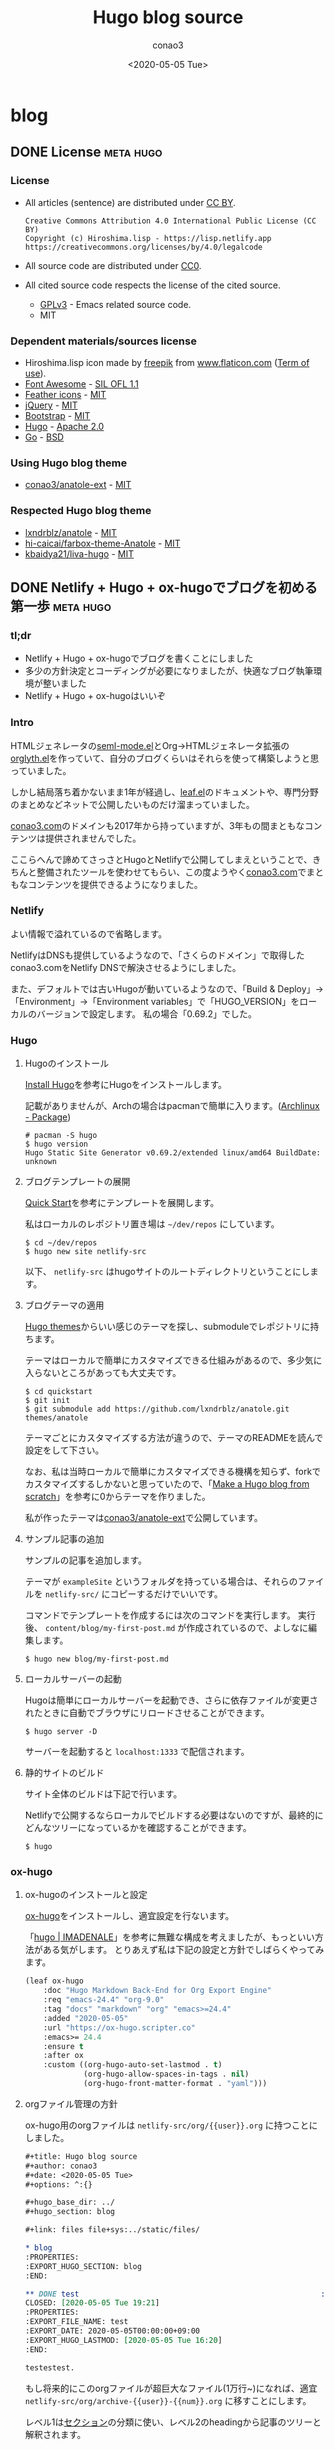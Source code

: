 #+title: Hugo blog source
#+author: conao3
#+date: <2020-05-05 Tue>
#+options: ^:{}

#+hugo_base_dir: ../

#+link: files file+sys:../static/files/

* blog
:PROPERTIES:
:EXPORT_HUGO_SECTION: blog
:END:

** DONE License                                                  :meta:hugo:
CLOSED: [2020-05-05 Tue 17:36]
:PROPERTIES:
:EXPORT_FILE_NAME: license
:EXPORT_DATE: 2020-05-05T00:00:00+09:00
:EXPORT_HUGO_LASTMOD: [2020-05-05 Tue 16:20]
:END:

*** License
- All articles (sentence) are distributed under [[https://creativecommons.org/licenses/by/4.0/legalcode.txt][CC BY]].
  #+begin_example
  Creative Commons Attribution 4.0 International Public License (CC BY)
  Copyright (c) Hiroshima.lisp - https://lisp.netlify.app
  https://creativecommons.org/licenses/by/4.0/legalcode
  #+end_example
- All source code are distributed under [[https://creativecommons.org/publicdomain/zero/1.0/legalcode.txt][CC0]].
- All cited source code respects the license of the cited source.
  - [[https://www.gnu.org/licenses/gpl-3.0.txt][GPLv3]] - Emacs related source code.
  - MIT

*** Dependent materials/sources license
- Hiroshima.lisp icon made by [[https://www.flaticon.com/authors/freepik][freepik]] from [[https://www.flaticon.com/][www.flaticon.com]] ([[https://www.freepikcompany.com/legal][Term of use]]).
- [[https://fontawesome.com/][Font Awesome]] - [[http://scripts.sil.org/OFL][SIL OFL 1.1]]
- [[https://feathericons.com/][Feather icons]] - [[https://github.com/feathericons/feather/blob/master/LICENSE][MIT]]
- [[https://jquery.org/][jQuery]] - [[https://jquery.org/license/][MIT]]
- [[https://getbootstrap.com/][Bootstrap]] - [[https://github.com/twbs/bootstrap/blob/v4.0.0/LICENSE][MIT]]
- [[https://gohugo.io/][Hugo]] - [[https://gohugo.io/about/license/][Apache 2.0]]
- [[https://golang.org/][Go]] - [[https://golang.org/LICENSE][BSD]]

*** Using Hugo blog theme
- [[https://github.com/conao3/anatole-ext][conao3/anatole-ext]] - [[https://github.com/conao3/anatole-ext/blob/master/LICENSE][MIT]]

*** Respected Hugo blog theme
- [[https://github.com/lxndrblz/anatole][lxndrblz/anatole]] - [[https://github.com/lxndrblz/anatole/blob/master/LICENSE][MIT]]
- [[https://github.com/hi-caicai/farbox-theme-Anatole][hi-caicai/farbox-theme-Anatole]] - [[https://github.com/hi-caicai/farbox-theme-Anatole][MIT]]
- [[https://github.com/kbaidya21/liva-hugo][kbaidya21/liva-hugo]] - [[https://github.com/kbaidya21/liva-hugo/blob/master/LICENSE][MIT]]

** DONE Netlify + Hugo + ox-hugoでブログを初める第一歩               :meta:hugo:
CLOSED: [2020-05-05 Tue 16:34]
:PROPERTIES:
:EXPORT_FILE_NAME: hugo-first-step
:EXPORT_DATE: 2020-05-05T00:00:00+09:00
:EXPORT_HUGO_LASTMOD: [2020-05-05 Tue 16:20]
:END:

*** tl;dr
- Netlify + Hugo + ox-hugoでブログを書くことにしました
- 多少の方針決定とコーディングが必要になりましたが、快適なブログ執筆環境が整いました
- Netlify + Hugo + ox-hugoはいいぞ

*** Intro
HTMLジェネレータの[[https://github.com/conao3/seml-mode.el][seml-mode.el]]とOrg->HTMLジェネレータ拡張の[[https://github.com/conao3/orglyth.el][orglyth.el]]を作っていて、自分のブログくらいはそれらを使って構築しようと思っていました。

しかし結局落ち着かないまま1年が経過し、[[https://github.com/conao3/leaf.el][leaf.el]]のドキュメントや、専門分野のまとめなどネットで公開したいものだけ溜まっていました。

[[https://conao3.com][conao3.com]]のドメインも2017年から持っていますが、3年もの間まともなコンテンツは提供されませんでした。

ここらへんで諦めてさっさとHugoとNetlifyで公開してしまえということで、きちんと整備されたツールを使わせてもらい、この度ようやく[[https://conao3.com][conao3.com]]でまともなコンテンツを提供できるようになりました。

*** Netlify
よい情報で溢れているので省略します。

NetlifyはDNSも提供しているようなので、「さくらのドメイン」で取得したconao3.comをNetlify DNSで解決させるようにしました。

また、デフォルトでは古いHugoが動いているようなので、「Build & Deploy」->「Environment」->「Environment variables」で「HUGO_VERSION」をローカルのバージョンで設定します。
私の場合「0.69.2」でした。

*** Hugo
**** Hugoのインストール
[[https://gohugo.io/getting-started/installing/][Install Hugo]]を参考にHugoをインストールします。

記載がありませんが、Archの場合はpacmanで簡単に入ります。([[https://www.archlinux.jp/packages/community/x86_64/hugo/][Archlinux - Package]])

#+begin_src shell
  # pacman -S hugo
  $ hugo version
  Hugo Static Site Generator v0.69.2/extended linux/amd64 BuildDate: unknown
#+end_src

**** ブログテンプレートの展開
[[https://gohugo.io/getting-started/quick-start/][Quick Start]]を参考にテンプレートを展開します。

私はローカルのレポジトリ置き場は =~/dev/repos= にしています。

#+begin_src shell
  $ cd ~/dev/repos
  $ hugo new site netlify-src
#+end_src

以下、 =netlify-src= はhugoサイトのルートディレクトリということにします。

**** ブログテーマの適用
[[https://themes.gohugo.io/][Hugo themes]]からいい感じのテーマを探し、submoduleでレポジトリに持ちます。

テーマはローカルで簡単にカスタマイズできる仕組みがあるので、多少気に入らないところがあっても大丈夫です。

#+begin_src shell
  $ cd quickstart
  $ git init
  $ git submodule add https://github.com/lxndrblz/anatole.git themes/anatole
#+end_src

テーマごとにカスタマイズする方法が違うので、テーマのREADMEを読んで設定をして下さい。

なお、私は当時ローカルで簡単にカスタマイズできる機構を知らず、forkでカスタマイズするしかないと思っていたので、「[[https://zwbetz.com/make-a-hugo-blog-from-scratch/][Make a Hugo blog from scratch]]」を参考に0からテーマを作りました。

私が作ったテーマは[[https://github.com/conao3/anatole-ext][conao3/anatole-ext]]で公開しています。

**** サンプル記事の追加
サンプルの記事を追加します。

テーマが =exampleSite= というフォルダを持っている場合は、それらのファイルを =netlify-src/= にコピーするだけでいいです。

コマンドでテンプレートを作成するには次のコマンドを実行します。
実行後、 =content/blog/my-first-post.md= が作成されているので、よしなに編集します。

#+begin_src shell
  $ hugo new blog/my-first-post.md
#+end_src

**** ローカルサーバーの起動
Hugoは簡単にローカルサーバーを起動でき、さらに依存ファイルが変更されたときに自動でブラウザにリロードさせることができます。

#+begin_src shell
  $ hugo server -D
#+end_src

サーバーを起動すると =localhost:1333= で配信されます。

**** 静的サイトのビルド
サイト全体のビルドは下記で行います。

Netlifyで公開するならローカルでビルドする必要はないのですが、最終的にどんなツリーになっているかを確認することができます。

#+begin_src shell
  $ hugo
#+end_src

*** ox-hugo
**** ox-hugoのインストールと設定
[[https://github.com/kaushalmodi/ox-hugo][ox-hugo]]をインストールし、適宜設定を行ないます。

「[[https://pxaka.tokyo/blog/categories/hugo/][hugo | IMADENALE]]」を参考に無難な構成を考えましたが、もっといい方法がある気がします。
とりあえず私は下記の設定と方針でしばらくやってみます。

#+begin_src emacs-lisp
  (leaf ox-hugo
      :doc "Hugo Markdown Back-End for Org Export Engine"
      :req "emacs-24.4" "org-9.0"
      :tag "docs" "markdown" "org" "emacs>=24.4"
      :added "2020-05-05"
      :url "https://ox-hugo.scripter.co"
      :emacs>= 24.4
      :ensure t
      :after ox
      :custom ((org-hugo-auto-set-lastmod . t)
               (org-hugo-allow-spaces-in-tags . nil)
               (org-hugo-front-matter-format . "yaml")))
#+end_src

**** orgファイル管理の方針
ox-hugo用のorgファイルは =netlify-src/org/{{user}}.org= に持つことにしました。

#+begin_src org
  ,#+title: Hugo blog source
  ,#+author: conao3
  ,#+date: <2020-05-05 Tue>
  ,#+options: ^:{}

  ,#+hugo_base_dir: ../
  ,#+hugo_section: blog

  ,#+link: files file+sys:../static/files/

  ,* blog
  :PROPERTIES:
  :EXPORT_HUGO_SECTION: blog
  :END:

  ,** DONE test                                                      :meta:hugo:
  CLOSED: [2020-05-05 Tue 19:21]
  :PROPERTIES:
  :EXPORT_FILE_NAME: test
  :EXPORT_DATE: 2020-05-05T00:00:00+09:00
  :EXPORT_HUGO_LASTMOD: [2020-05-05 Tue 16:20]
  :END:

  testestest.
#+end_src

もし将来的にこのorgファイルが超巨大なファイル(1万行~)になれば、適宜 =netlify-src/org/archive-{{user}}-{{num}}.org= に移すことにします。

レベル1は[[https://gohugo.io/content-management/sections/][セクション]]の分類に使い、レベル2のheadingから記事のツリーと解釈されます。

**** 静的ファイル管理の方針
filesのlinkは「[[https://pxaka.tokyo/blog/2018/a-test-of-images/][画像の埋め込みテスト | imadenale]]」を参考にしました。

スクリーンショットやPDFは =netlify-src/static/files= 以下に持つことにします。

=netlify-src/static= はレポジトリ肥大化を避けて[[https://github.com/conao3/netlify-src][conao3/netlify-src]]から[[https://github.com/conao3/netlify-src-blob][conao3/netlify-src-blob]]に切り出し、submoduleで持つことにします。

参考記事ではfilesのリンクをURLで設定していましたが、「[[https://qiita.com/takaxp/items/96629bbcc4a9403f0213][Org Modeのリンク機能で情報集約 | Qiita]]」を参考に =fils+sys:= 指定を使うとorgの画像インライン表示もできますし、きちんとox-hugoによってリンクが修正され、正しいマークダウンが出力されました。

- Input
  #+begin_src org
    ,#+link: files file+sys:../static/files/

    ,#+attr_html: :width 128px
    [[files:logo.jpg]]
  #+end_src

- Output
  #+begin_src markdown
    \{\{< figure src="/files/logo.jpg" width="128px" >\}\}
  #+end_src

- Rendering
  #+attr_html: :width 128px
  [[files:logo.jpg]]

*** Deploy
NetlifyのデプロイはGitHubにpushするだけです!

Hugoのビルドはとても早く、pushしてNetlifyのログを見に行くともう終わっています。

ビルドできたら個人Slackに通知飛したりするのをまた今度やりたいと思っています。

*** Conclusion
Netlify + Hugo + ox-hugoで快適なブログ執筆環境を整えることができました!

ようやく情報発信する環境が整ったので、どんどん情報を発信していきたいと思います。

まずは見やすいleaf.elのドキュメントを書きます!

また、執筆現在は[[https://github.com/conao3/netlify-src][conao3/netlify-src]]と[[https://github.com/conao3/netlify-src-blob][conao3/netlify-src-blob]]をパブリックレポジトリとしていますが、後でプライベートレポジトリに変更し、[[https://www.patreon.com/conao3][Patreon]]の特典にします。

本来公開するものを非公開にすることでしか価値を付けられないことをお許しください。

ぜひ[[https://www.patreon.com/conao3][Patreon]]で私の活動のサポートを頂けるとうれしいです!

